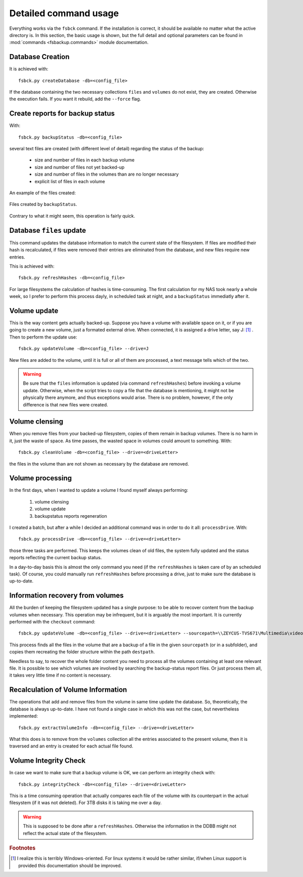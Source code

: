 **********************
Detailed command usage
**********************
Everything works via the ``fsbck`` command. If the installation is correct, it should be available no matter what the active directory is.
In this section, the basic usage is shown, but the full detail and optional parameters can be found in :mod:`commands <fsbackup.commands>` module documentation.


Database Creation
=================
It is achieved with::

    fsbck.py createDatabase -db=<config_file>

If the database containing the two necessary collections ``files`` and ``volumes`` do not exist, they are created.
Otherwise the execution fails. If you want it rebuild, add the ``--force`` flag.


Create reports for backup status
================================
With::

    fsbck.py backupStatus -db=<config_file>

several text files are created (with different level of detail) regarding the status of the backup:

  * size and number of files in each backup volume

  * size and number of files not yet backed-up

  * size and number of files in the volumes than are no longer necessary

  * explicit list of files in each volume

An example of the files created:

.. pic_reportfiles_screenshot:
.. figure:: images/reportfiles_screenshot.png
    :align: center

    Files created by ``backupStatus``.




Contrary to what it might seem, this operation is fairly quick.


Database ``files`` update
=========================
This command updates the database information to match the current state of the filesystem. 
If files are modified their hash is recalculated, if files were removed their entries are eliminated from
the database, and new files require new entries.

This is achieved with::

    fsbck.py refreshHashes -db=<config_file>

For large filesystems the calculation of hashes is time-consuming. The first calculation for my NAS took nearly
a whole week, so I prefer to perform this process dayly, in scheduled task at night,
and a ``backupStatus`` immediatly after it.


Volume update
==============
This is the way content gets actually backed-up. Suppose you have a volume with available space on it, or if you are going to create
a new volume, just a formated external drive. When connected, it is assigned a drive letter, say J: [#fWin]_ . Then
to perform the update use::

    fsbck.py updateVolume -db=<config_file> --drive=J

New files are added to the volume, until it is full or all of them are processed, a text message tells which of the two.

.. warning:: Be sure that the ``files`` information is updated (via command ``refreshHashes``) before invoking a volume update. Otherwise, when the script tries to copy a file that the database is mentioning, it might not be physically there anymore, and thus exceptions would arise. There is no problem, however, if the only difference is that new files were created.


Volume clensing
================
When you remove files from your backed-up filesystem, copies of them remain in backup volumes. There is no harm in it,
just the waste of space. As time passes, the wasted space in volumes could amount to something. With::

    fsbck.py cleanVolume -db=<config_file> --drive=<driveLetter>

the files in the volume than are not shown as necessary by the database are removed.



Volume processing
===================
In the first days, when I wanted to update a volume I found myself always performing:

  1. volume clensing

  2. volume update

  3. backupstatus reports regeneration


I created a batch, but after a while I decided an additional command was in order to do it all: ``processDrive``. With::

    fsbck.py processDrive -db=<config_file> --drive=<driveLetter>

those three tasks are performed. This keeps the volumes clean of old files, the system fully updated and the status reports
reflecting the current backup status.

In a day-to-day basis this is almost the only command you need (if the ``refreshHashes`` is taken care of by an scheduled task).
Of course, you could manually run ``refreshHashes`` before processing a drive, just to make sure the database is up-to-date.


Information recovery from volumes
==================================
All the burden of keeping the filesystem updated has a single purpose: to be able to recover content from the backup volumes
when necessary. This operation may be infrequent, but it is arguably the most important. It is currently performed with the
``checkout`` command::

    fsbck.py updateVolume -db=<config_file> --drive=<driveLetter> --sourcepath=\\ZEYCUS-TVS671\Multimedia\video\seriesPlex\Monk --destpath=F:\temp\Monk

This process finds all the files in the volume that are a backup of a file in the given ``sourcepath`` (or in a subfolder),
and copies them recreating the folder structure within the path ``destpath``.

Needless to say, to recover the whole folder content you need to process all the volumes containing at least one relevant file. It is possible to see which volumes
are involved by searching the backup-status report files. Or just process them all, it takes very little time if no content is necessary.


Recalculation of Volume Information
=====================================
The operations that add and remove files from the volume in same time update the database.
So, theoretically, the database is always up-to-date. I have not found a single case in which this was not the case, 
but nevertheless implemented::

    fsbck.py extractVolumeInfo -db=<config_file> --drive=<driveLetter>

What this does is to remove from the ``volumes`` collection all the entries associated to the present volume, then
it is traversed and an entry is created for each actual file found.




Volume Integrity Check
=====================================
In case we want to make sure that a backup volume is OK, we can perform an integrity check with::

    fsbck.py integrityCheck -db=<config_file> --drive=<driveLetter>

This is a time consuming operation that actually compares each file of the volume with its counterpart in the actual filesystem
(if it was not deleted). For 3TB disks it is taking me over a day.

.. warning:: This is supposed to be done after a ``refreshHashes``. Otherwise the information in the DDBB might not reflect the actual state of the filesystem.



.. rubric:: Footnotes

.. [#fWin] I realize this is terribly Windows-oriented. For linux systems it would be rather similar, if/when Linux support is provided this documentation should be improved.